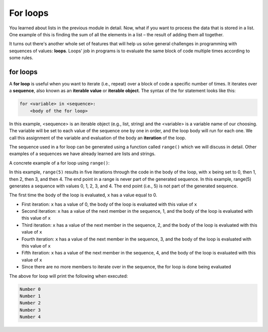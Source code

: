 For loops
=========

You learned about lists in the previous module in detail. Now, what if you want to process the data that is stored in a list. One example of this is finding the sum of all the elements in a list – the result of adding them all together.

It turns out there's another whole set of features that will help us solve general challenges in programming with sequences of values: **loops**. Loops' job in programs is to evaluate the same block of code multiple times according to some rules.

for loops
---------

A **for loop** is useful when you want to iterate (i.e., repeat) over a block of code a specific number of times. It iterates over a **sequence**, also known as an **iterable value** or **iterable object**. The syntax of the for statement looks like this:

.. code-block:: 

    for <variable> in <sequence>:
        <body of the for loop>

In this example, <sequence> is an iterable object (e.g., list, string) and the <variable> is a variable name of our choosing. The variable will be set to each value of the sequence one by one in order, and the loop body will run for each one. We call this assignment of the variable and evaluation of the body an **iteration** of the loop. 

The sequence used in a for loop can be generated using a function called ``range()`` which we will discuss in detail. Other examples of a sequences we have already learned are lists and strings.

A concrete example of a for loop using ``range()``:

.. runner:: 

    for x in range(5):
        print("Number " + str(x))

In this example, ``range(5)`` results in five iterations through the code in the body of the loop, with ``x`` being set to 0, then 1, then 2, then 3, and then 4. The end point in a range is never part of the generated sequence. In this example, range(5) generates a sequence with values 0, 1, 2, 3, and 4. The end point (i.e., 5) is not part of the generated sequence.

The first time the body of the loop is evaluated, ``x`` has a value equal to 0. 

* First iteration: ``x`` has a value of 0, the body of the loop is evaluated with this value of ``x``

* Second iteration: ``x`` has a value of the next member in the sequence, 1, and the body of the loop is evaluated with this value of ``x``

* Third iteration: ``x`` has a value of the next member in the sequence, 2, and the body of the loop is evaluated with this value of ``x``

* Fourth iteration: ``x`` has a value of the next member in the sequence, 3, and the body of the loop is evaluated with this value of ``x``

* Fifth iteration: ``x`` has a value of the next member in the sequence, 4, and the body of the loop is evaluated with this value of ``x``

* Since there are no more members to iterate over in the sequence, the for loop is done being evaluated

The above for loop will print the following when executed:

.. code-block:: 

    Number 0
    Number 1
    Number 2
    Number 3
    Number 4